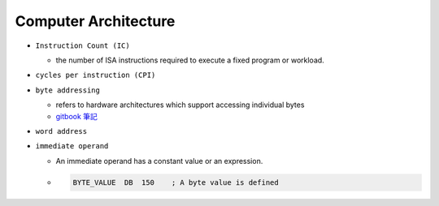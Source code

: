 Computer Architecture
=======================

- ``Instruction Count (IC)``

  - the number of ISA instructions required to execute a fixed program or workload.

- ``cycles per instruction (CPI)``


- ``byte addressing``

  -  refers to hardware architectures which support accessing individual bytes
  - `gitbook 筆記 <https://chi_gitbook.gitbooks.io/personal-note/content/memory_operands.html>`_

- ``word address``


- ``immediate operand``

  - An immediate operand has a constant value or an expression.
  
  - .. code:: py
  
      BYTE_VALUE  DB  150    ; A byte value is defined

